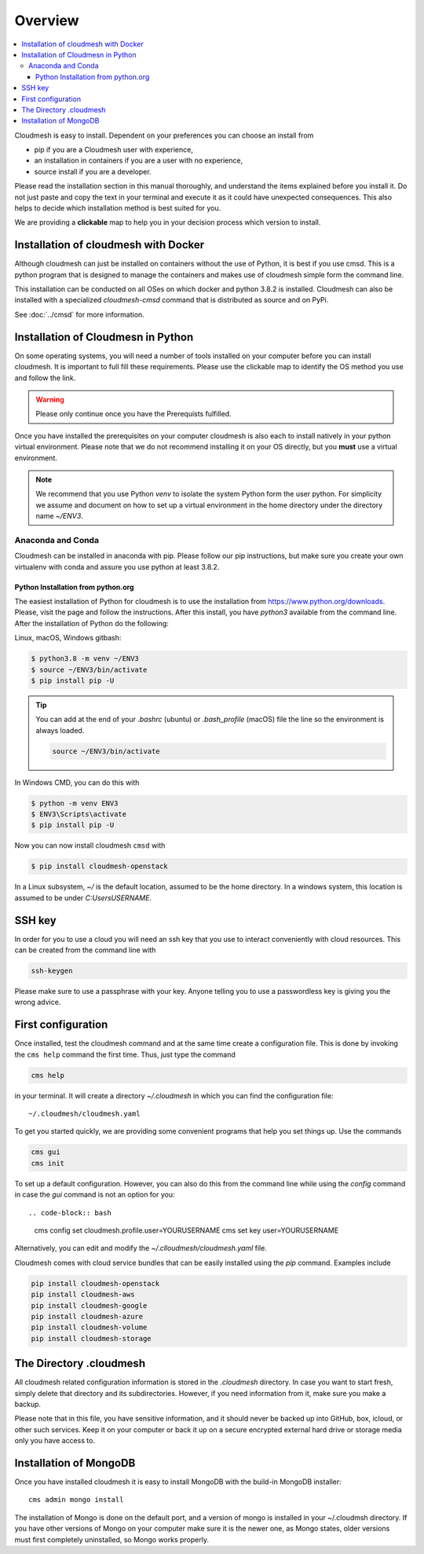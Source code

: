 Overview
========

.. contents:: :local:

Cloudmesh is easy to install. Dependent on your preferences you can choose an
install from

* pip if you are a Cloudmesh user with experience,
* an installation in containers if you are a user with no experience,
* source install if you are a developer.

Please read the installation section in this manual thoroughly, and understand
the items explained before you install it. Do not just paste and copy the text in
your terminal and execute it as it could have unexpected consequences.
This also helps to decide which installation method is best suited for you.

We are providing a **clickable** map to help you in your decision process which
version to install.

.. mermaid::

   graph LR
        os{OS}

        os-->chose{Chose OS}
        os-->Raspbian
        os-->macOS
        os-->Windows
        os-->Linux
        os-->a

        a-->cmi

        chose-->pip
        chose-->c{Chose}

        Raspbian-->pip

        subgraph Python
            p([3.7, 3.8, conda, jupyter])
            pip(pip install fa:fa-link)
            cmi(cloudmesh-installer fa:fa-link)
        end

        subgraph IoT
            Raspbian(Rasbian fa:fa-link)
        end

        subgraph Developer
            a{Any OS}
        end


        subgraph  OS
            chose
            Linux(Linux fa:fa-link)
            macOS(macOS fa:fa-link)
            Windows(Windows fa:fa-link)
        end

        subgraph Container

            c
            Docker(Docker fa:fa-link)
            cmsd(cmsd fa:fa-link)
        end

        click Raspbian "https://cloudmesh.github.io/cloudmesh-manual/installation/install-pi.html"
        click Windows "https://cloudmesh.github.io/cloudmesh-manual/installation/install-windows.html"
        click Linux "https://cloudmesh.github.io/cloudmesh-manual/installation/install-linux.html"
        click macOS "https://cloudmesh.github.io/cloudmesh-manual/installation/install-macos.html"

        click Docker "https://cloudmesh.github.io/cloudmesh-manual/installation/install-cmsd.html"
        click cmsd "https://cloudmesh.github.io/cloudmesh-manual/installation/install-cmsd.html"
        click pip "https://cloudmesh.github.io/cloudmesh-manual/installation/install-native.html"
        click cmi "https://cloudmesh.github.io/cloudmesh-manual/installation/cloudmesh-installer.html"

        style Container fill:#8fc,stroke:#333,stroke-width:2px
        style OS fill:#eef,stroke:#333,stroke-width:2px
        style Python fill:#2df,stroke:#333,stroke-width:2px


Installation of cloudmesh with Docker
-------------------------------------

Although cloudmesh can just be installed on containers without the use of Python,
it is best if you use cmsd. This is a python program that is designed to manage
the containers and makes use of cloudmesh simple form the command line.

This installation can be conducted on all OSes on which docker and python 3.8.2 is
installed. Cloudmesh can also be installed with a specialized `cloudmesh-cmsd`
command that is distributed as source and on PyPi.

See  :doc:`../cmsd` for more information.

Installation of Cloudmesn in Python
---------------------------------

On some operating systems, you will need a number of tools installed
on your computer before you can install cloudmesh.  It is important to
full fill these requirements. Please use the clickable map to identify
the OS method you use and follow the link.

.. warning:: Please only continue once you have the Prerequists fulfilled.

Once you have installed the prerequisites on your computer cloudmesh
is also each to install natively in your python virtual environment.
Please note that we do not recommend installing it on your OS
directly, but you **must** use a virtual environment.

.. note::

          We recommend that you use Python `venv` to isolate the
          system Python form the user python. For simplicity we assume
          and document on how to set up a virtual environment in the
          home directory under the directory name `~/ENV3`.


Anaconda and Conda
^^^^^^^^^^^^^^^^^^

Cloudmesh can be installed in anaconda with pip. Please follow our pip
instructions, but make sure you create your own virtualenv with conda and assure
you use python at least 3.8.2.



Python Installation from python.org
"""""""""""""""""""""""""""""""""""

The easiest installation of Python for cloudmesh is to use the installation from
https://www.python.org/downloads. Please, visit the page and follow the
instructions. After this install, you have `python3` available from the
command line. After the installation of Python do the following:

Linux, macOS, Windows gitbash:

.. code:: bash

   $ python3.8 -m venv ~/ENV3
   $ source ~/ENV3/bin/activate
   $ pip install pip -U

.. tip::

    You can add at the end of your `.bashrc` (ubuntu) or `.bash_profile`
    (macOS) file the line so the environment is always loaded.

    .. code-block:: bash

       source ~/ENV3/bin/activate

In Windows CMD, you can do this with

.. code:: bash

   $ python -m venv ENV3
   $ ENV3\Scripts\activate
   $ pip install pip -U

Now you can now install cloudmesh ``cmsd`` with

.. code:: bash

   $ pip install cloudmesh-openstack


In a Linux subsystem, `~/` is the default location, assumed
to be the home directory.  In a windows system, this location is
assumed to be under `C:\Users\USERNAME`.


SSH key
-------

In order for you to use a cloud you will need an ssh key that you use to interact
conveniently with cloud resources. This can be
created from the command line with

.. code-block:: bash

    ssh-keygen

Please make sure to use a passphrase with your key. Anyone telling you to use
a passwordless key is giving you the wrong advice.

First configuration
-------------------
Once installed, test the cloudmesh command and at the same time create
a configuration file. This is done by invoking the ``cms help`` command the first
time. Thus, just type the command

.. code-block:: bash

   cms help

in your terminal. It will create a directory `~/.cloudmesh`
in which you can find the configuration file::

    ~/.cloudmesh/cloudmesh.yaml

To get you started quickly, we are providing some convenient programs that help
you set things up. Use the commands

.. code-block:: bash

    cms gui
    cms init

To set up a default configuration. However, you can also do this from
the command line while using the `config` command in case the `gui`
command is not an option for you::

.. code-block:: bash

    cms config set cloudmesh.profile.user=YOURUSERNAME
    cms set key user=YOURUSERNAME

Alternatively, you can edit and modify the `~/.clloudmesh/cloudmesh.yaml` file.

Cloudmesh comes with cloud service bundles that can be easily
installed using the `pip` command.  Examples include

.. code-block:: bash

   pip install cloudmesh-openstack
   pip install cloudmesh-aws
   pip install cloudmesh-google
   pip install cloudmesh-azure
   pip install cloudmesh-volume
   pip install cloudmesh-storage


The Directory .cloudmesh
------------------------

All cloudmesh related configuration information is stored in the
`.cloudmesh` directory.  In case you want to start fresh, simply
delete that directory and its subdirectories. However, if you need
information from it, make sure you make a backup.

Please note that in this file, you have sensitive information, and it
should never be backed up into GitHub, box, icloud, or other such services.
Keep it on your computer or back it up on a secure encrypted external hard
drive or storage media only you have access to.


Installation of MongoDB
-----------------------

Once you have installed cloudmesh it is easy to install MongoDB with
the build-in MongoDB installer::

    cms admin mongo install

The installation of Mongo is done on the default port, and a version
of mongo is installed in your ~/.cloudmsh directory. If you have other
versions of Mongo on your computer make sure it is the newer one, as
Mongo states, older versions must first completely uninstalled, so
Mongo works properly.



